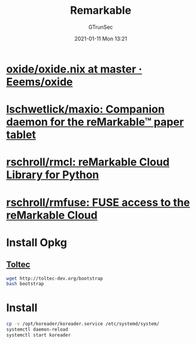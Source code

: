 #+TITLE: Remarkable
#+AUTHOR: GTrunSec
#+EMAIL: gtrunsec@hardenedlinux.org
#+DATE: 2021-01-11 Mon 13:21


#+OPTIONS:   H:3 num:t toc:t \n:nil @:t ::t |:t ^:nil -:t f:t *:t <:t


* [[https://github.com/Eeems/oxide/blob/master/oxide.nix][oxide/oxide.nix at master · Eeems/oxide]]

* [[https://github.com/lschwetlick/maxio][lschwetlick/maxio: Companion daemon for the reMarkable™ paper tablet]]

* [[https://github.com/rschroll/rmcl][rschroll/rmcl: reMarkable Cloud Library for Python]]

* [[https://github.com/rschroll/rmfuse][rschroll/rmfuse: FUSE access to the reMarkable Cloud]]

* Install Opkg

** [[https://opkg.rmkit.dev/][Toltec]]

#+begin_src sh :async t :exports both :results output
wget http://toltec-dev.org/bootstrap
bash bootstrap
#+end_src

* Install
#+begin_src sh :async t :exports both :results output
cp -v /opt/koreader/koreader.service /etc/systemd/system/
systemctl daemon-reload
systemctl start koreader
#+end_src
